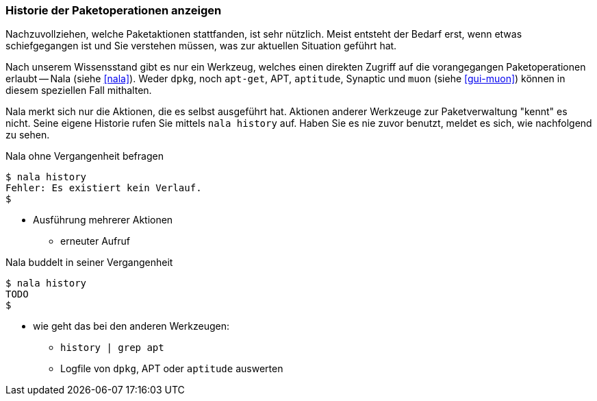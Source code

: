 // Datei: ./werkzeuge/paketoperationen/historie-der-paketoperationen-anzeigen.adoc

// Baustelle: Notizen

[[historie-der-paketoperationen-anzeigen]]

=== Historie der Paketoperationen anzeigen ===

// Stichworte für den Index
(((Historie der Paketaktionen anzeigen)))
(((Nala, Historie der Paketaktionen anzeigen)))
(((Nala, history)))

Nachzuvollziehen, welche Paketaktionen stattfanden, ist sehr nützlich.
Meist entsteht der Bedarf erst, wenn etwas schiefgegangen ist und Sie
verstehen müssen, was zur aktuellen Situation geführt hat. 

Nach unserem Wissensstand gibt es nur ein Werkzeug, welches einen direkten
Zugriff auf die vorangegangen Paketoperationen erlaubt -- Nala (siehe 
<<nala>>). Weder `dpkg`, noch `apt-get`, APT, `aptitude`, Synaptic und 
`muon` (siehe <<gui-muon>>) können in diesem speziellen Fall mithalten.

Nala merkt sich nur die Aktionen, die es selbst ausgeführt hat. Aktionen 
anderer Werkzeuge zur Paketverwaltung "kennt" es nicht. Seine eigene
Historie rufen Sie mittels `nala history` auf. Haben Sie es nie zuvor
benutzt, meldet es sich, wie nachfolgend zu sehen.

.Nala ohne Vergangenheit befragen
----
$ nala history
Fehler: Es existiert kein Verlauf.
$
----

* Ausführung mehrerer Aktionen
** erneuter Aufruf

.Nala buddelt in seiner Vergangenheit
----
$ nala history
TODO
$
----

* wie geht das bei den anderen Werkzeugen:

** `history | grep apt`
** Logfile von `dpkg`, APT oder `aptitude` auswerten

// Datei (Ende): ./werkzeuge/paketoperationen/historie-der-paketoperationen-anzeigen.adoc

